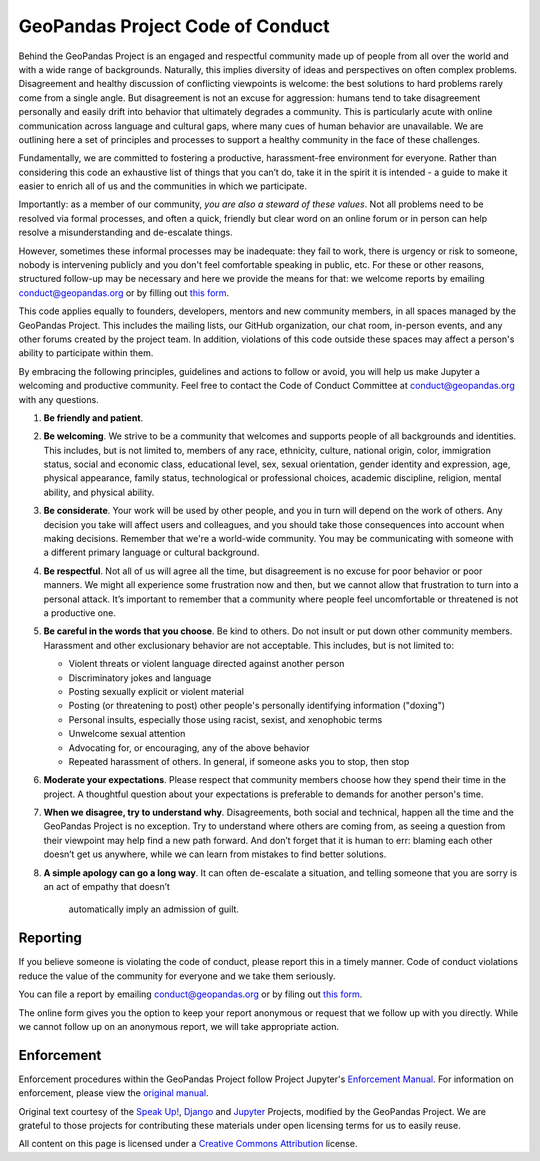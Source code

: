 GeoPandas Project Code of Conduct
=================================

Behind the GeoPandas Project is an engaged and respectful community made up of
people from all over the world and with a wide range of backgrounds.
Naturally, this implies diversity of ideas and perspectives on often
complex problems. Disagreement and healthy discussion of conflicting
viewpoints is welcome: the best solutions to hard problems rarely come from a single
angle. But disagreement is not an excuse for aggression: humans tend to take
disagreement personally and easily drift into behavior that ultimately
degrades a community. This is particularly acute with online communication
across language and cultural gaps, where many cues of human behavior are
unavailable. We are outlining here a set of principles and processes to support a
healthy community in the face of these challenges.

Fundamentally, we are committed to fostering a productive, harassment-free
environment for everyone. Rather than considering this code an exhaustive list
of things that you can’t do, take it in the spirit it is intended - a guide to
make it easier to enrich all of us and the communities in which we participate.

Importantly: as a member of our community, *you are also a steward of these
values*. Not all problems need to be resolved via formal processes, and often
a quick, friendly but clear word on an online forum or in person can help
resolve a misunderstanding and de-escalate things.

However, sometimes these informal processes may be inadequate: they fail to
work, there is urgency or risk to someone, nobody is intervening publicly and
you don't feel comfortable speaking in public, etc. For these or other
reasons, structured follow-up may be necessary and here we provide the means
for that: we welcome reports by emailing
`conduct@geopandas.org <mailto:conduct@geopandas.org>`__ or by filling out `this
form <https://goo.gl/forms/CHANGETHELINK>`__.

This code applies equally to founders, developers, mentors and new community
members, in all spaces managed by the GeoPandas Project. This
includes the mailing lists, our GitHub organization, our chat room, in-person
events, and any other forums created by the project team. In addition,
violations of this code outside these spaces may affect a person's ability to
participate within them.

By embracing the following principles, guidelines and actions to follow or
avoid, you will help us make Jupyter a welcoming and productive community. Feel
free to contact the Code of Conduct Committee at
`conduct@geopandas.org <mailto:conduct@geopandas.org>`__ with any questions.

1. **Be friendly and patient**.

2. **Be welcoming**. We strive to be a community that welcomes and supports
   people of all backgrounds and identities. This includes, but is not limited
   to, members of any race, ethnicity, culture, national origin, color,
   immigration status, social and economic class, educational level, sex, sexual
   orientation, gender identity and expression, age, physical appearance, family
   status, technological or professional choices, academic
   discipline, religion, mental ability, and physical ability.

3. **Be considerate**. Your work will be used by other people, and you in turn
   will depend on the work of others. Any decision you take will affect users
   and colleagues, and you should take those consequences into account when
   making decisions. Remember that we're a world-wide community. You may be
   communicating with someone with a different primary language or cultural
   background.

4. **Be respectful**. Not all of us will agree all the time, but disagreement is
   no excuse for poor behavior or poor manners. We might all experience some
   frustration now and then, but we cannot allow that frustration to turn into a
   personal attack. It’s important to remember that a community where people
   feel uncomfortable or threatened is not a productive one.

5. **Be careful in the words that you choose**. Be kind to others. Do not insult
   or put down other community members. Harassment and other exclusionary
   behavior are not acceptable. This includes, but is not limited to:

   -  Violent threats or violent language directed against another person
   -  Discriminatory jokes and language
   -  Posting sexually explicit or violent material
   -  Posting (or threatening to post) other people's personally identifying information ("doxing")
   -  Personal insults, especially those using racist, sexist, and xenophobic terms
   -  Unwelcome sexual attention
   -  Advocating for, or encouraging, any of the above behavior
   -  Repeated harassment of others. In general, if someone asks you to stop, then stop

6. **Moderate your expectations**. Please respect that community members choose
   how they spend their time in the project. A thoughtful question about your
   expectations is preferable to demands for another person's time.

7. **When we disagree, try to understand why**. Disagreements, both social and
   technical, happen all the time and the GeoPandas Project is no exception. Try to
   understand where others are coming from, as seeing a question from their
   viewpoint may help find a new path forward. And don’t forget that it is
   human to err: blaming each other doesn’t get us anywhere, while we can learn
   from mistakes to find better solutions.

8. **A simple apology can go a long way**. It can often de-escalate a situation,
   and telling someone that you are sorry is an act of empathy that doesn’t
    automatically imply an admission of guilt.

Reporting
---------

If you believe someone is violating the code of conduct, please report this in
a timely manner. Code of conduct violations reduce the value of the community
for everyone and we take them seriously.

You can file a report by emailing
`conduct@geopandas.org <mailto:conduct@geopandas.org>`__ or by filing out
`this form <https://goo.gl/forms/CHANGETHELINK>`__.

The online form gives you the option to keep your report anonymous or request
that we follow up with you directly. While we cannot follow up on an anonymous
report, we will take appropriate action.

Enforcement
-----------

Enforcement procedures within the GeoPandas Project follow Project Jupyter's `Enforcement
Manual <https://github.com/jupyter/governance/blob/master/conduct/enforcement.md>`__.
For information on enforcement, please view the `original
manual <https://github.com/jupyter/governance/blob/master/conduct/enforcement.md>`__.

Original text courtesy of the `Speak
Up! <http://web.archive.org/web/20141109123859/http://speakup.io/coc.html>`__,
`Django <https://www.djangoproject.com/conduct>`__ and
`Jupyter <https://github.com/jupyter/governance/blob/master/conduct/code_of_conduct.md>`__
Projects, modified by the GeoPandas Project. We are grateful to those projects for
contributing these materials under open licensing terms for us to easily reuse.

All content on this page is licensed under a `Creative Commons
Attribution <http://creativecommons.org/licenses/by/3.0/>`__ license.
